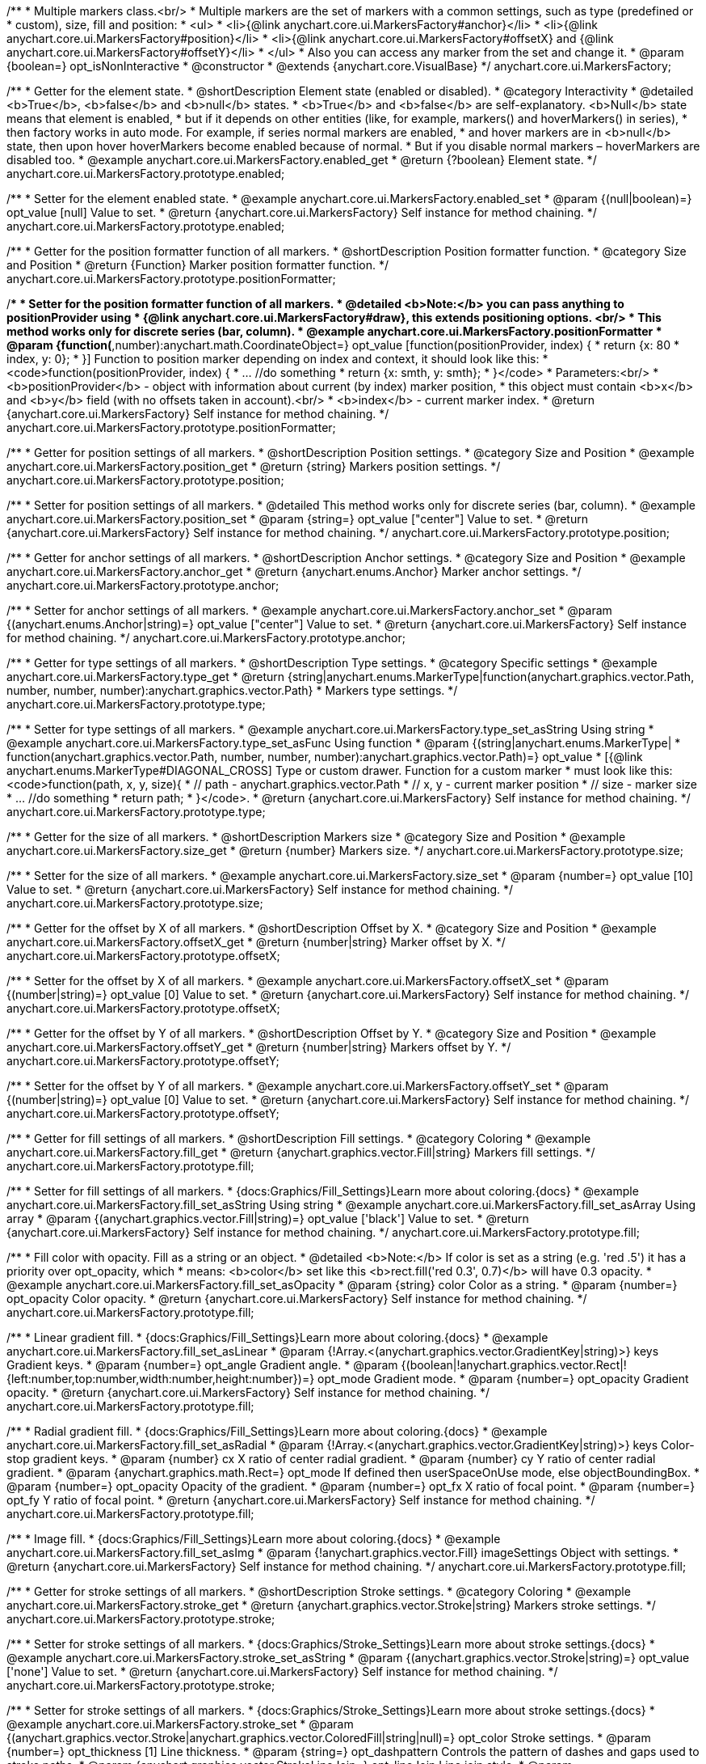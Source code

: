 /**
 * Multiple markers class.<br/>
 * Multiple markers are the set of markers with a common settings, such as type (predefined or
 * custom), size, fill and position:
 * <ul>
 *   <li>{@link anychart.core.ui.MarkersFactory#anchor}</li>
 *   <li>{@link anychart.core.ui.MarkersFactory#position}</li>
 *   <li>{@link anychart.core.ui.MarkersFactory#offsetX} and {@link anychart.core.ui.MarkersFactory#offsetY}</li>
 * </ul>
 * Also you can access any marker from the set and change it.
 * @param {boolean=} opt_isNonInteractive
 * @constructor
 * @extends {anychart.core.VisualBase}
 */
anychart.core.ui.MarkersFactory;


//----------------------------------------------------------------------------------------------------------------------
//
//  anychart.core.ui.MarkersFactory.prototype.enabled
//
//----------------------------------------------------------------------------------------------------------------------

/**
 * Getter for the element state.
 * @shortDescription Element state (enabled or disabled).
 * @category Interactivity
 * @detailed <b>True</b>, <b>false</b> and <b>null</b> states.
 * <b>True</b> and <b>false</b> are self-explanatory. <b>Null</b> state means that element is enabled,
 * but if it depends on other entities (like, for example, markers() and hoverMarkers() in series),
 * then factory works in auto mode. For example, if series normal markers are enabled,
 * and hover markers are in <b>null</b> state, then upon hover hoverMarkers become enabled because of normal.
 * But if you disable normal markers – hoverMarkers are disabled too.
 * @example anychart.core.ui.MarkersFactory.enabled_get
 * @return {?boolean} Element state.
 */
anychart.core.ui.MarkersFactory.prototype.enabled;

/**
 * Setter for the element enabled state.
 * @example anychart.core.ui.MarkersFactory.enabled_set
 * @param {(null|boolean)=} opt_value [null] Value to set.
 * @return {anychart.core.ui.MarkersFactory} Self instance for method chaining.
 */
anychart.core.ui.MarkersFactory.prototype.enabled;


//----------------------------------------------------------------------------------------------------------------------
//
//  anychart.core.ui.MarkersFactory.prototype.positionFormatter
//
//----------------------------------------------------------------------------------------------------------------------

/**
 * Getter for the position formatter function of all markers.
 * @shortDescription Position formatter function.
 * @category Size and Position
 * @return {Function} Marker position formatter function.
 */
anychart.core.ui.MarkersFactory.prototype.positionFormatter;

/**
 * Setter for the position formatter function of all markers.
 * @detailed <b>Note:</b> you can pass anything to positionProvider using
 * {@link anychart.core.ui.MarkersFactory#draw}, this extends positioning options. <br/>
 * This method works only for discrete series (bar, column).
 * @example anychart.core.ui.MarkersFactory.positionFormatter
 * @param {function(*,number):anychart.math.CoordinateObject=} opt_value [function(positionProvider, index) {
 *  return {x: 80 * index, y: 0};
 * }] Function to position marker depending on index and context, it should look like this:
 * <code>function(positionProvider, index) {
 *    ... //do something
 *    return {x: smth, y: smth};
 * }</code>
 * Parameters:<br/>
 * <b>positionProvider</b> - object with information about current (by index) marker position,
 *  this object must contain <b>x</b> and <b>y</b> field (with no offsets taken in account).<br/>
 * <b>index</b> - current marker index.
 * @return {anychart.core.ui.MarkersFactory} Self instance for method chaining.
 */
anychart.core.ui.MarkersFactory.prototype.positionFormatter;


//----------------------------------------------------------------------------------------------------------------------
//
//  anychart.core.ui.MarkersFactory.prototype.position
//
//----------------------------------------------------------------------------------------------------------------------

/**
 * Getter for position settings of all markers.
 * @shortDescription Position settings.
 * @category Size and Position
 * @example anychart.core.ui.MarkersFactory.position_get
 * @return {string} Markers position settings.
 */
anychart.core.ui.MarkersFactory.prototype.position;

/**
 * Setter for position settings of all markers.
 * @detailed This method works only for discrete series (bar, column).
 * @example anychart.core.ui.MarkersFactory.position_set
 * @param {string=} opt_value ["center"] Value to set.
 * @return {anychart.core.ui.MarkersFactory} Self instance for method chaining.
 */
anychart.core.ui.MarkersFactory.prototype.position;


//----------------------------------------------------------------------------------------------------------------------
//
//  anychart.core.ui.MarkersFactory.prototype.anchor
//
//----------------------------------------------------------------------------------------------------------------------

/**
 * Getter for anchor settings of all markers.
 * @shortDescription Anchor settings.
 * @category Size and Position
 * @example anychart.core.ui.MarkersFactory.anchor_get
 * @return {anychart.enums.Anchor} Marker anchor settings.
 */
anychart.core.ui.MarkersFactory.prototype.anchor;

/**
 * Setter for anchor settings of all markers.
 * @example anychart.core.ui.MarkersFactory.anchor_set
 * @param {(anychart.enums.Anchor|string)=} opt_value ["center"] Value to set.
 * @return {anychart.core.ui.MarkersFactory} Self instance for method chaining.
 */
anychart.core.ui.MarkersFactory.prototype.anchor;


//----------------------------------------------------------------------------------------------------------------------
//
//  anychart.core.ui.MarkersFactory.prototype.type
//
//----------------------------------------------------------------------------------------------------------------------

/**
 * Getter for type settings of all markers.
 * @shortDescription Type settings.
 * @category Specific settings
 * @example anychart.core.ui.MarkersFactory.type_get
 * @return {string|anychart.enums.MarkerType|function(anychart.graphics.vector.Path, number, number, number):anychart.graphics.vector.Path}
 * Markers type settings.
 */
anychart.core.ui.MarkersFactory.prototype.type;

/**
 * Setter for type settings of all markers.
 * @example anychart.core.ui.MarkersFactory.type_set_asString Using string
 * @example anychart.core.ui.MarkersFactory.type_set_asFunc Using function
 * @param {(string|anychart.enums.MarkerType|
 *  function(anychart.graphics.vector.Path, number, number, number):anychart.graphics.vector.Path)=} opt_value
 *  [{@link anychart.enums.MarkerType#DIAGONAL_CROSS] Type or custom drawer. Function for a custom marker
 *  must look like this: <code>function(path, x, y, size){
 *    // path - anychart.graphics.vector.Path
 *    // x, y - current marker position
 *    // size - marker size
 *    ... //do something
 *    return path;
 *  }</code>.
 * @return {anychart.core.ui.MarkersFactory} Self instance for method chaining.
 */
anychart.core.ui.MarkersFactory.prototype.type;


//----------------------------------------------------------------------------------------------------------------------
//
//  anychart.core.ui.MarkersFactory.prototype.size
//
//----------------------------------------------------------------------------------------------------------------------

/**
 * Getter for the size of all markers.
 * @shortDescription Markers size
 * @category Size and Position
 * @example anychart.core.ui.MarkersFactory.size_get
 * @return {number} Markers size.
 */
anychart.core.ui.MarkersFactory.prototype.size;

/**
 * Setter for the size of all markers.
 * @example anychart.core.ui.MarkersFactory.size_set
 * @param {number=} opt_value [10] Value to set.
 * @return {anychart.core.ui.MarkersFactory} Self instance for method chaining.
 */
anychart.core.ui.MarkersFactory.prototype.size;


//----------------------------------------------------------------------------------------------------------------------
//
//  anychart.core.ui.MarkersFactory.prototype.offsetX
//
//----------------------------------------------------------------------------------------------------------------------

/**
 * Getter for the offset by X of all markers.
 * @shortDescription Offset by X.
 * @category Size and Position
 * @example anychart.core.ui.MarkersFactory.offsetX_get
 * @return {number|string} Marker offset by X.
 */
anychart.core.ui.MarkersFactory.prototype.offsetX;

/**
 * Setter for the offset by X of all markers.
 * @example anychart.core.ui.MarkersFactory.offsetX_set
 * @param {(number|string)=} opt_value [0] Value to set.
 * @return {anychart.core.ui.MarkersFactory} Self instance for method chaining.
 */
anychart.core.ui.MarkersFactory.prototype.offsetX;


//----------------------------------------------------------------------------------------------------------------------
//
//  anychart.core.ui.MarkersFactory.prototype.offsetY
//
//----------------------------------------------------------------------------------------------------------------------

/**
 * Getter for the offset by Y of all markers.
 * @shortDescription Offset by Y.
 * @category Size and Position
 * @example anychart.core.ui.MarkersFactory.offsetY_get
 * @return {number|string} Markers offset by Y.
 */
anychart.core.ui.MarkersFactory.prototype.offsetY;

/**
 * Setter for the offset by Y of all markers.
 * @example anychart.core.ui.MarkersFactory.offsetY_set
 * @param {(number|string)=} opt_value [0] Value to set.
 * @return {anychart.core.ui.MarkersFactory} Self instance for method chaining.
 */
anychart.core.ui.MarkersFactory.prototype.offsetY;


//----------------------------------------------------------------------------------------------------------------------
//
//  anychart.core.ui.MarkersFactory.prototype.fill
//
//----------------------------------------------------------------------------------------------------------------------

/**
 * Getter for fill settings of all markers.
 * @shortDescription Fill settings.
 * @category Coloring
 * @example anychart.core.ui.MarkersFactory.fill_get
 * @return {anychart.graphics.vector.Fill|string} Markers fill settings.
 */
anychart.core.ui.MarkersFactory.prototype.fill;

/**
 * Setter for fill settings of all markers.
 * {docs:Graphics/Fill_Settings}Learn more about coloring.{docs}
 * @example anychart.core.ui.MarkersFactory.fill_set_asString Using string
 * @example anychart.core.ui.MarkersFactory.fill_set_asArray Using array
 * @param {(anychart.graphics.vector.Fill|string)=} opt_value ['black'] Value to set.
 * @return {anychart.core.ui.MarkersFactory} Self instance for method chaining.
 */
anychart.core.ui.MarkersFactory.prototype.fill;

/**
 * Fill color with opacity. Fill as a string or an object.
 * @detailed <b>Note:</b> If color is set as a string (e.g. 'red .5') it has a priority over opt_opacity, which
 * means: <b>color</b> set like this <b>rect.fill('red 0.3', 0.7)</b> will have 0.3 opacity.
 * @example anychart.core.ui.MarkersFactory.fill_set_asOpacity
 * @param {string} color Color as a string.
 * @param {number=} opt_opacity Color opacity.
 * @return {anychart.core.ui.MarkersFactory} Self instance for method chaining.
 */
anychart.core.ui.MarkersFactory.prototype.fill;

/**
 * Linear gradient fill.
 * {docs:Graphics/Fill_Settings}Learn more about coloring.{docs}
 * @example anychart.core.ui.MarkersFactory.fill_set_asLinear
 * @param {!Array.<(anychart.graphics.vector.GradientKey|string)>} keys Gradient keys.
 * @param {number=} opt_angle Gradient angle.
 * @param {(boolean|!anychart.graphics.vector.Rect|!{left:number,top:number,width:number,height:number})=} opt_mode Gradient mode.
 * @param {number=} opt_opacity Gradient opacity.
 * @return {anychart.core.ui.MarkersFactory} Self instance for method chaining.
 */
anychart.core.ui.MarkersFactory.prototype.fill;

/**
 * Radial gradient fill.
 * {docs:Graphics/Fill_Settings}Learn more about coloring.{docs}
 * @example anychart.core.ui.MarkersFactory.fill_set_asRadial
 * @param {!Array.<(anychart.graphics.vector.GradientKey|string)>} keys Color-stop gradient keys.
 * @param {number} cx X ratio of center radial gradient.
 * @param {number} cy Y ratio of center radial gradient.
 * @param {anychart.graphics.math.Rect=} opt_mode If defined then userSpaceOnUse mode, else objectBoundingBox.
 * @param {number=} opt_opacity Opacity of the gradient.
 * @param {number=} opt_fx X ratio of focal point.
 * @param {number=} opt_fy Y ratio of focal point.
 * @return {anychart.core.ui.MarkersFactory} Self instance for method chaining.
 */
anychart.core.ui.MarkersFactory.prototype.fill;

/**
 * Image fill.
 * {docs:Graphics/Fill_Settings}Learn more about coloring.{docs}
 * @example anychart.core.ui.MarkersFactory.fill_set_asImg
 * @param {!anychart.graphics.vector.Fill} imageSettings Object with settings.
 * @return {anychart.core.ui.MarkersFactory} Self instance for method chaining.
 */
anychart.core.ui.MarkersFactory.prototype.fill;


//----------------------------------------------------------------------------------------------------------------------
//
//  anychart.core.ui.MarkersFactory.prototype.stroke
//
//----------------------------------------------------------------------------------------------------------------------

/**
 * Getter for stroke settings of all markers.
 * @shortDescription Stroke settings.
 * @category Coloring
 * @example anychart.core.ui.MarkersFactory.stroke_get
 * @return {anychart.graphics.vector.Stroke|string} Markers stroke settings.
 */
anychart.core.ui.MarkersFactory.prototype.stroke;

/**
 * Setter for stroke settings of all markers.
 * {docs:Graphics/Stroke_Settings}Learn more about stroke settings.{docs}
 * @example anychart.core.ui.MarkersFactory.stroke_set_asString
 * @param {(anychart.graphics.vector.Stroke|string)=} opt_value ['none'] Value to set.
 * @return {anychart.core.ui.MarkersFactory} Self instance for method chaining.
 */
anychart.core.ui.MarkersFactory.prototype.stroke;

/**
 * Setter for stroke settings of all markers.
 * {docs:Graphics/Stroke_Settings}Learn more about stroke settings.{docs}
 * @example anychart.core.ui.MarkersFactory.stroke_set
 * @param {(anychart.graphics.vector.Stroke|anychart.graphics.vector.ColoredFill|string|null)=} opt_color Stroke settings.
 * @param {number=} opt_thickness [1] Line thickness.
 * @param {string=} opt_dashpattern Controls the pattern of dashes and gaps used to stroke paths.
 * @param {anychart.graphics.vector.StrokeLineJoin=} opt_lineJoin Line join style.
 * @param {anychart.graphics.vector.StrokeLineCap=} opt_lineCap Style of line cap.
 * @return {anychart.core.ui.MarkersFactory} Self instance for method chaining.
 */
anychart.core.ui.MarkersFactory.prototype.stroke;


//----------------------------------------------------------------------------------------------------------------------
//
//  anychart.core.ui.MarkersFactory.prototype.disablePointerEvents
//
//----------------------------------------------------------------------------------------------------------------------

/**
 * @ignoreDoc
 * Specifies under what circumstances a given graphics element can be the target element for a pointer event.
 * @param {boolean=} opt_value Pointer events property value.
 * @return {anychart.core.ui.MarkersFactory|boolean} If opt_value defined then returns Element object for chaining else
 * pointer events property value.
 */
anychart.core.ui.MarkersFactory.prototype.disablePointerEvents;


//----------------------------------------------------------------------------------------------------------------------
//
//  anychart.core.ui.MarkersFactory.prototype.rotation
//
//----------------------------------------------------------------------------------------------------------------------

/**
 * Getter for the rotation angle around an anchor.
 * @shortDescription Rotation settings.
 * @category Size and Position
 * @example anychart.core.ui.MarkersFactory.rotation_get
 * @return {number} Rotation angle in degrees.
 */
anychart.core.ui.MarkersFactory.prototype.rotation;

/**
 * Setter for the rotation angle around an anchor.
 * ({@link anychart.graphics.vector.Element}).
 * @example anychart.core.ui.MarkersFactory.rotation_set
 * @param {number=} opt_value [0] Rotation angle in degrees.
 * @return {anychart.core.ui.MarkersFactory} Self instance for method chaining.
 */
anychart.core.ui.MarkersFactory.prototype.rotation;


//----------------------------------------------------------------------------------------------------------------------
//
//  anychart.core.ui.MarkersFactory.Marker
//
//----------------------------------------------------------------------------------------------------------------------

/**
 * Marker of the markers factory. Use data to set settings for the custom marker.
 * @constructor
 * @extends {anychart.core.VisualBase}
 */
anychart.core.ui.MarkersFactory.Marker;


//----------------------------------------------------------------------------------------------------------------------
//
//  anychart.core.ui.MarkersFactory.Marker.prototype.positionFormatter
//
//----------------------------------------------------------------------------------------------------------------------

/**
 * Getter for the position formatter of custom marker.
 * @shortDescription Position formatter for custom marker.
 * @category Size and Position
 * @return {*} Position formatter.
 */
anychart.core.ui.MarkersFactory.Marker.prototype.positionFormatter;

/**
 * Setter for the position formatter of custom marker.
 * @example anychart.core.ui.MarkersFactory.Marker.positionFormatter
 * @param {*=} opt_value Position formatter.
 * @return {*} Self instance for method chaining.
 */
anychart.core.ui.MarkersFactory.Marker.prototype.positionFormatter;


//----------------------------------------------------------------------------------------------------------------------
//
//  anychart.core.ui.MarkersFactory.Marker.prototype.position
//
//----------------------------------------------------------------------------------------------------------------------

/**
 * Getter for the position of custom marker.
 * @shortDescription Position for custom marker.
 * @category Size and Position
 * @example anychart.core.ui.MarkersFactory.Marker.position_get
 * @return {anychart.enums.Position|string} Markers position.
 */
anychart.core.ui.MarkersFactory.Marker.prototype.position;

/**
 * Setter for the position of custom marker.
 * @detailed This method works only for discrete series (bar, column).
 * @example anychart.core.ui.MarkersFactory.Marker.position_set
 * @param {(anychart.enums.Position|string)=} opt_value ["center"] Markers position.
 * @return {anychart.core.ui.MarkersFactory.Marker} Self instance for method chaining.
 */
anychart.core.ui.MarkersFactory.Marker.prototype.position;


//----------------------------------------------------------------------------------------------------------------------
//
//  anychart.core.ui.MarkersFactory.Marker.prototype.anchor
//
//----------------------------------------------------------------------------------------------------------------------

/**
 * Getter for the anchor of custom marker.
 * @shortDescription Anchor for custom marker.
 * @category Size and Position
 * @example anychart.core.ui.MarkersFactory.Marker.anchor_get
 * @return {!(anychart.enums.Anchor|string)} Markers anchor.
 */
anychart.core.ui.MarkersFactory.Marker.prototype.anchor;

/**
 * Setter for the anchor of custom marker.
 * @example anychart.core.ui.MarkersFactory.Marker.anchor_set
 * @param {(anychart.enums.Anchor|string)=} opt_value ["center"] Marker anchor.
 * @return {anychart.core.ui.MarkersFactory.Marker} Self instance for method chaining.
 */
anychart.core.ui.MarkersFactory.Marker.prototype.anchor;


//----------------------------------------------------------------------------------------------------------------------
//
//  anychart.core.ui.MarkersFactory.Marker.prototype.rotation
//
//----------------------------------------------------------------------------------------------------------------------

/**
 * Getter for the rotate a marker around an anchor.
 * @shortDescription Rotation settings for custom marker.
 * @category Size and Position
 * @example anychart.core.ui.MarkersFactory.Marker.rotation_get
 * @return {number} Rotation angle in degrees.
 */
anychart.core.ui.MarkersFactory.Marker.prototype.rotation;

/**
 * Setter for the rotate a marker around an anchor.
 * @detailed ({@link anychart.graphics.vector.Element}). Method resets transformation and applies a new one.
 * @example anychart.core.ui.MarkersFactory.Marker.rotation_set
 * @param {number=} opt_value Rotation angle in degrees.
 * @return {anychart.core.ui.MarkersFactory.Marker} Self instance for method chaining.
 */
anychart.core.ui.MarkersFactory.Marker.prototype.rotation;


//----------------------------------------------------------------------------------------------------------------------
//
//  anychart.core.ui.MarkersFactory.Marker.prototype.type
//
//----------------------------------------------------------------------------------------------------------------------

/**
 * Getter for the type of custom marker.
 * @shortDescription Type for custom marker.
 * @category Specific settings
 * @example anychart.core.ui.MarkersFactory.Marker.type_get
 * @return {anychart.enums.MarkerType|function(anychart.graphics.vector.Path, number, number, number):anychart.graphics.vector.Path|string}
 * Markers type.
 */
anychart.core.ui.MarkersFactory.Marker.prototype.type;

/**
 * Setter for the type of custom marker.
 * @example anychart.core.ui.MarkersFactory.Marker.type_set
 * @param {(anychart.enums.MarkerType|function(anychart.graphics.vector.Path, number, number, number):anychart.graphics.vector.Path)=}
 * opt_value Marker type settings.
 * @return {!anychart.core.ui.MarkersFactory.Marker} Self instance for method chaining.
 */
anychart.core.ui.MarkersFactory.Marker.prototype.type;


//----------------------------------------------------------------------------------------------------------------------
//
//  anychart.core.ui.MarkersFactory.Marker.prototype.size
//
//----------------------------------------------------------------------------------------------------------------------

/**
 * Getter for the size of custom marker.
 * @shortDescription Size for custom marker.
 * @category Size and Position
 * @example anychart.core.ui.MarkersFactory.Marker.size_get
 * @return {number} Size of custom marker.
 */
anychart.core.ui.MarkersFactory.Marker.prototype.size;

/**
 * Setter for the size of custom marker.
 * @example anychart.core.ui.MarkersFactory.Marker.size_set
 * @param {number=} opt_value Marker size settings.
 * @return {anychart.core.ui.MarkersFactory.Marker} Self instance for method chaining.
 */
anychart.core.ui.MarkersFactory.Marker.prototype.size;


//----------------------------------------------------------------------------------------------------------------------
//
//  anychart.core.ui.MarkersFactory.Marker.prototype.offsetX
//
//----------------------------------------------------------------------------------------------------------------------

/**
 * Getter for the offset by X of custom marker.
 * @shortDescription Offset by X for custom marker.
 * @category Size and Position
 * @example anychart.core.ui.MarkersFactory.Marker.offsetX_get
 * @return {number|string} Offset by X.
 */
anychart.core.ui.MarkersFactory.Marker.prototype.offsetX;

/**
 * Setter for the offset by X of custom marker.
 * @example anychart.core.ui.MarkersFactory.Marker.offsetX_set
 * @param {(number|string)=} opt_value Marker offsetX settings.
 * @return {anychart.core.ui.MarkersFactory.Marker} Self instance for method chaining.
 */
anychart.core.ui.MarkersFactory.Marker.prototype.offsetX;


//----------------------------------------------------------------------------------------------------------------------
//
//  anychart.core.ui.MarkersFactory.Marker.prototype.offsetY
//
//----------------------------------------------------------------------------------------------------------------------

/**
 * Getter for the offset by Y of custom marker.
 * @shortDescription Offset by Y for custom marker.
 * @category Size and Position
 * @example anychart.core.ui.MarkersFactory.Marker.offsetY_get
 * @return {number|string} Offset by Y of custom marker.
 */
anychart.core.ui.MarkersFactory.Marker.prototype.offsetY;

/**
 * Setter for the offset by Y of custom marker.
 * @example anychart.core.ui.MarkersFactory.Marker.offsetY_set
 * @param {(number|string)=} opt_value Marker offset by Y.
 * @return {anychart.core.ui.MarkersFactory.Marker} Self instance for method chaining.
 */
anychart.core.ui.MarkersFactory.Marker.prototype.offsetY;


//----------------------------------------------------------------------------------------------------------------------
//
//  anychart.core.ui.MarkersFactory.Marker.prototype.fill
//
//----------------------------------------------------------------------------------------------------------------------

/**
 * Getter for fill settings of custom marker.
 * @shortDescription Fill settings for custom marker.
 * @category Coloring
 * @example anychart.core.ui.MarkersFactory.Marker.fill_get
 * @return {anychart.graphics.vector.Fill|string} Marker fill settings.
 */
anychart.core.ui.MarkersFactory.Marker.prototype.fill;

/**
 * Setter for fill settings of custom marker.
 * {docs:Graphics/Fill_Settings}Learn more about coloring.{docs}
 * @example anychart.core.ui.MarkersFactory.Marker.fill_set_asString Using string
 * @example anychart.core.ui.MarkersFactory.Marker.fill_set_asArray Using array
 * @param {(anychart.graphics.vector.Fill|string)=} opt_value ['black'] Value to set.
 * @return {anychart.core.ui.MarkersFactory.Marker} Self instance for method chaining.
 */
anychart.core.ui.MarkersFactory.Marker.prototype.fill;

/**
 * Fill color with opacity. Fill as a string or an object.
 * @detailed <b>Note:</b> If color is set as a string (e.g. 'red .5') it has a priority over opt_opacity, which
 * means: <b>color</b> set like this <b>rect.fill('red 0.3', 0.7)</b> will have 0.3 opacity.
 * @example anychart.core.ui.MarkersFactory.Marker.fill_set_asOpacity
 * @param {string} color Color as a string.
 * @param {number=} opt_opacity Color opacity.
 * @return {anychart.core.ui.MarkersFactory.Marker} Self instance for method chaining.
 */
anychart.core.ui.MarkersFactory.Marker.prototype.fill;

/**
 * Linear gradient fill.
 * {docs:Graphics/Fill_Settings}Learn more about coloring.{docs}
 * @example anychart.core.ui.MarkersFactory.Marker.fill_set_asLinear
 * @param {!Array.<(anychart.graphics.vector.GradientKey|string)>} keys Gradient keys.
 * @param {number=} opt_angle Gradient angle.
 * @param {(boolean|!anychart.graphics.vector.Rect|!{left:number,top:number,width:number,height:number})=} opt_mode Gradient mode.
 * @param {number=} opt_opacity Gradient opacity.
 * @return {anychart.core.ui.MarkersFactory.Marker} Self instance for method chaining.
 */
anychart.core.ui.MarkersFactory.Marker.prototype.fill;

/**
 * Radial gradient fill.
 * {docs:Graphics/Fill_Settings}Learn more about coloring.{docs}
 * @example anychart.core.ui.MarkersFactory.Marker.fill_set_asRadial
 * @param {!Array.<(anychart.graphics.vector.GradientKey|string)>} keys Color-stop gradient keys.
 * @param {number} cx X ratio of center radial gradient.
 * @param {number} cy Y ratio of center radial gradient.
 * @param {anychart.graphics.math.Rect=} opt_mode If defined then userSpaceOnUse mode, else objectBoundingBox.
 * @param {number=} opt_opacity Opacity of the gradient.
 * @param {number=} opt_fx X ratio of focal point.
 * @param {number=} opt_fy Y ratio of focal point.
 * @return {anychart.core.ui.MarkersFactory.Marker} Self instance for method chaining.
 */
anychart.core.ui.MarkersFactory.Marker.prototype.fill;

/**
 * Image fill.
 * {docs:Graphics/Fill_Settings}Learn more about coloring.{docs}
 * @example anychart.core.ui.MarkersFactory.Marker.fill_set_asImg
 * @param {!anychart.graphics.vector.Fill} imageSettings Object with settings.
 * @return {anychart.core.ui.MarkersFactory.Marker} Self instance for method chaining.
 */
anychart.core.ui.MarkersFactory.Marker.prototype.fill;


//----------------------------------------------------------------------------------------------------------------------
//
//  anychart.core.ui.MarkersFactory.Marker.prototype.stroke
//
//----------------------------------------------------------------------------------------------------------------------

/**
 * Getter for the stroke of custom marker.
 * @shortDescription Stroke settings for custom marker.
 * @category Coloring
 * @example anychart.core.ui.MarkersFactory.Marker.stroke_get
 * @return {anychart.graphics.vector.Stroke|string} Stroke settings.
 */
anychart.core.ui.MarkersFactory.Marker.prototype.stroke;

/**
 * Setter for the stroke settings of custom marker using a string.
 * {docs:Graphics/Stroke_Settings}Learn more about stroke settings.{docs}
 * @example anychart.core.ui.MarkersFactory.Marker.stroke_set_asString
 * @param {(anychart.graphics.vector.Stroke|string)=} opt_value ['none'] Value to set.
 * @return {anychart.core.ui.MarkersFactory.Marker} Self instance for method chaining.
 */
anychart.core.ui.MarkersFactory.Marker.prototype.stroke;

/**
 * Setter for the stroke settings of custom marker.
 * {docs:Graphics/Stroke_Settings}Learn more about stroke settings.{docs}
 * @example anychart.core.ui.MarkersFactory.Marker.stroke_set
 * @param {(anychart.graphics.vector.Stroke|anychart.graphics.vector.ColoredFill|string|null)=} opt_color Stroke settings.
 * @param {number=} opt_thickness [1] Line thickness.
 * @param {string=} opt_dashpattern Controls the pattern of dashes and gaps used to stroke paths.
 * @param {anychart.graphics.vector.StrokeLineJoin=} opt_lineJoin Line join style.
 * @param {anychart.graphics.vector.StrokeLineCap=} opt_lineCap Style of line cap.
 * @return {anychart.core.ui.MarkersFactory.Marker} Self instance for method chaining.
 */
anychart.core.ui.MarkersFactory.Marker.prototype.stroke;

/** @inheritDoc */
anychart.core.ui.MarkersFactory.Marker.prototype.enabled;

/** @inheritDoc */
anychart.core.ui.MarkersFactory.prototype.zIndex;

/** @inheritDoc */
anychart.core.ui.MarkersFactory.prototype.print;

/** @inheritDoc */
anychart.core.ui.MarkersFactory.prototype.listen;

/** @inheritDoc */
anychart.core.ui.MarkersFactory.prototype.listenOnce;

/** @inheritDoc */
anychart.core.ui.MarkersFactory.prototype.unlisten;

/** @inheritDoc */
anychart.core.ui.MarkersFactory.prototype.unlistenByKey;

/** @inheritDoc */
anychart.core.ui.MarkersFactory.prototype.removeAllListeners;

/** @inheritDoc */
anychart.core.ui.MarkersFactory.Marker.prototype.zIndex;

/** @inheritDoc */
anychart.core.ui.MarkersFactory.Marker.prototype.print;

/** @inheritDoc */
anychart.core.ui.MarkersFactory.Marker.prototype.listen;

/** @inheritDoc */
anychart.core.ui.MarkersFactory.Marker.prototype.listenOnce;

/** @inheritDoc */
anychart.core.ui.MarkersFactory.Marker.prototype.unlisten;

/** @inheritDoc */
anychart.core.ui.MarkersFactory.Marker.prototype.unlistenByKey;

/** @inheritDoc */
anychart.core.ui.MarkersFactory.Marker.prototype.removeAllListeners;

